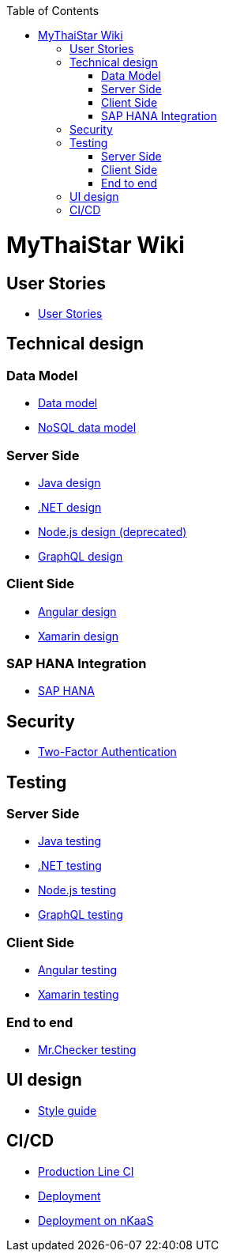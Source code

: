 :toc: macro
toc::[]

= MyThaiStar Wiki

== User Stories
- link:user-stories.asciidoc[User Stories]

== Technical design

=== Data Model
- link:my-thai-star-data-model.asciidoc[Data model]
- link:my-thai-star-nosql-data-model.asciidoc[NoSQL data model]

=== Server Side
- link:java-design.asciidoc[Java design]
- link:net-design.asciidoc[.NET design]
- link:nodejs-design.asciidoc[Node.js design (deprecated)]
- link:graphql-design.asciidoc[GraphQL design]

=== Client Side
- link:angular-design.asciidoc[Angular design]
- link:xamarin-design.asciidoc[Xamarin design]

=== SAP HANA Integration
- link:sap-hana-guide.asciidoc[SAP HANA]

== Security
- link:twofactor.asciidoc[Two-Factor Authentication]

== Testing

=== Server Side
- link:java-testing.asciidoc[Java testing]
- link:net-testing.asciidoc[.NET testing]
- link:nodejs-testing.asciidoc[Node.js testing]
- link:graphql-testing.asciidoc[GraphQL testing]

=== Client Side
- link:angular-testing.asciidoc[Angular testing]
- link:xamarin-testing.asciidoc[Xamarin testing]

=== End to end
- link:mrchecker.asciidoc[Mr.Checker testing]

== UI design
- link:style-guide.asciidoc[Style guide]

==  CI/CD
- link:production-line-ci.asciidoc[Production Line CI]
- link:deployment.asciidoc[Deployment]
- link:nkaas.asciidoc[Deployment on nKaaS]
